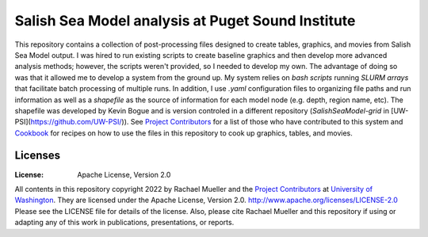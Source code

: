 ************************
Salish Sea Model analysis at Puget Sound Institute 
************************
This repository contains a collection of post-processing files designed to create tables, graphics, and movies from Salish Sea Model output. I was hired to run existing scripts to create baseline graphics and then develop more advanced analysis methods; however, the scripts weren't provided, so I needed to develop my own.  The advantage of doing so was that it allowed me to develop a system from the ground up.  My system relies on `bash scripts` running `SLURM arrays` that facilitate batch processing of multiple runs.  In addition, I use `.yaml` configuration files to organizing file paths and run information as well as a `shapefile` as the source of information for each model node (e.g. depth, region name, etc). The shapefile was developed by Kevin Bogue and is version controled in a different repository (`SalishSeaModel-grid` in [UW-PSI](https://github.com/UW-PSI/)).  See `Project Contributors`_ for a list of those who have contributed to this system and `Cookbook`_ for recipes on how to use the files in this repository to cook up graphics, tables, and movies.   

Licenses
========
:License: Apache License, Version 2.0

All contents in this repository copyright 2022 by Rachael Mueller and the `Project Contributors`_ at `University of Washington`_.  They are licensed under the Apache License, Version 2.0.
http://www.apache.org/licenses/LICENSE-2.0
Please see the LICENSE file for details of the license.  Also, please cite Rachael Mueller and this repository if using or adapting any of this work in publications, presentations, or reports. 



.. _Project Contributors: https://github.com/RachaelDMueller/SalishSeaModel-analysis/blob/main/docs/CONTRIBUTORS.rst
.. _University of Washington: https://www.pugetsoundinstitute.org
.. _Cookbook: https://github.com/RachaelDMueller/SalishSeaModel-analysis/blob/main/docs/creating_graphics_movies.md
